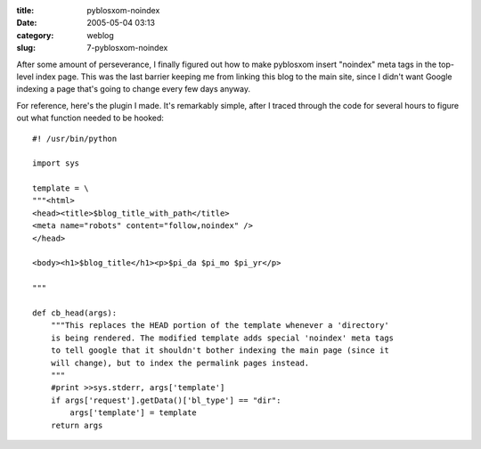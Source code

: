 :title: pyblosxom-noindex
:date: 2005-05-04 03:13
:category: weblog
:slug: 7-pyblosxom-noindex

After some amount of perseverance, I finally figured out how to make
pyblosxom insert "noindex" meta tags in the top-level index page. This was
the last barrier keeping me from linking this blog to the main site, since I
didn't want Google indexing a page that's going to change every few days
anyway.

For reference, here's the plugin I made. It's remarkably simple, after I
traced through the code for several hours to figure out what function needed
to be hooked::

  #! /usr/bin/python
  
  import sys
  
  template = \
  """<html>
  <head><title>$blog_title_with_path</title>
  <meta name="robots" content="follow,noindex" />
  </head>
  
  <body><h1>$blog_title</h1><p>$pi_da $pi_mo $pi_yr</p>
  
  """
  
  def cb_head(args):
      """This replaces the HEAD portion of the template whenever a 'directory'
      is being rendered. The modified template adds special 'noindex' meta tags
      to tell google that it shouldn't bother indexing the main page (since it
      will change), but to index the permalink pages instead.
      """
      #print >>sys.stderr, args['template']
      if args['request'].getData()['bl_type'] == "dir":
          args['template'] = template
      return args

